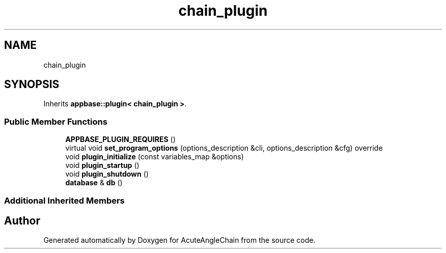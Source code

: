 .TH "chain_plugin" 3 "Sun Jun 3 2018" "AcuteAngleChain" \" -*- nroff -*-
.ad l
.nh
.SH NAME
chain_plugin
.SH SYNOPSIS
.br
.PP
.PP
Inherits \fBappbase::plugin< chain_plugin >\fP\&.
.SS "Public Member Functions"

.in +1c
.ti -1c
.RI "\fBAPPBASE_PLUGIN_REQUIRES\fP ()"
.br
.ti -1c
.RI "virtual void \fBset_program_options\fP (options_description &cli, options_description &cfg) override"
.br
.ti -1c
.RI "void \fBplugin_initialize\fP (const variables_map &options)"
.br
.ti -1c
.RI "void \fBplugin_startup\fP ()"
.br
.ti -1c
.RI "void \fBplugin_shutdown\fP ()"
.br
.ti -1c
.RI "\fBdatabase\fP & \fBdb\fP ()"
.br
.in -1c
.SS "Additional Inherited Members"


.SH "Author"
.PP 
Generated automatically by Doxygen for AcuteAngleChain from the source code\&.

